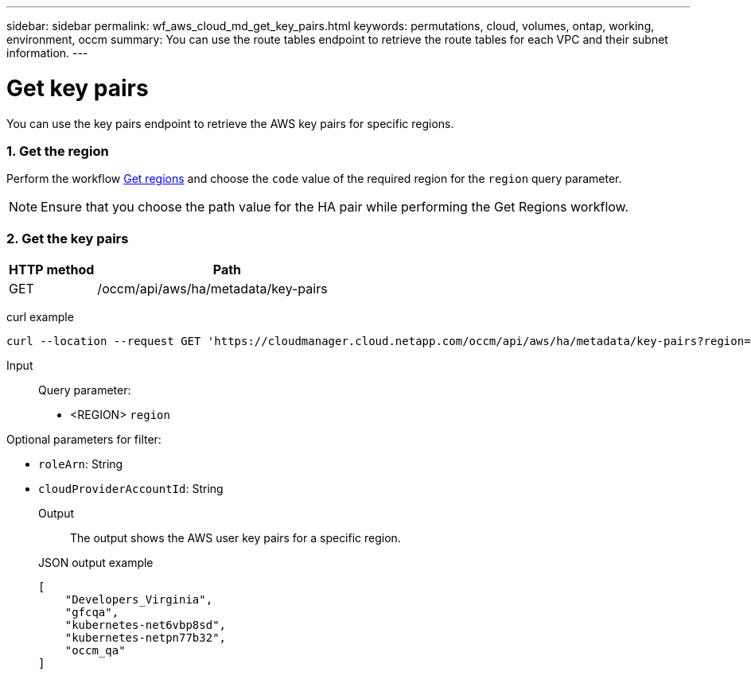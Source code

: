 ---
sidebar: sidebar
permalink: wf_aws_cloud_md_get_key_pairs.html
keywords: permutations, cloud, volumes, ontap, working, environment, occm
summary: You can use the route tables endpoint to retrieve the route tables for each VPC and their subnet information.
---

= Get key pairs
:hardbreaks:
:nofooter:
:icons: font
:linkattrs:
:imagesdir: ./media/

[.lead]
You can use the key pairs endpoint to retrieve the AWS key pairs for specific regions.

=== 1. Get the region
Perform the workflow link:wf_aws_cloud_md_get_regions.html[Get regions] and choose the `code` value of the required region for the `region` query parameter.

NOTE: Ensure that you choose the path value for the HA pair while performing the Get Regions workflow.

=== 2. Get the key pairs

[cols="25,75"*,options="header"]
|===
|HTTP method
|Path
|GET
|/occm/api/aws/ha/metadata/key-pairs
|===

curl example::
[source,curl]
curl --location --request GET 'https://cloudmanager.cloud.netapp.com/occm/api/aws/ha/metadata/key-pairs?region=<REGION>' --header 'x-agent-id: <AGENT_ID>' --header 'Authorization: Bearer <ACCESS_TOKEN>' --header 'Content-Type: application/json'

Input::

Query parameter:

* <REGION> `region`

Optional parameters for filter:

* `roleArn`: String
* `cloudProviderAccountId`: String

Output::

The output shows the AWS user key pairs for a specific region.

JSON output example::
[source,json]
[
    "Developers_Virginia",
    "gfcqa",
    "kubernetes-net6vbp8sd",
    "kubernetes-netpn77b32",
    "occm_qa"
]
